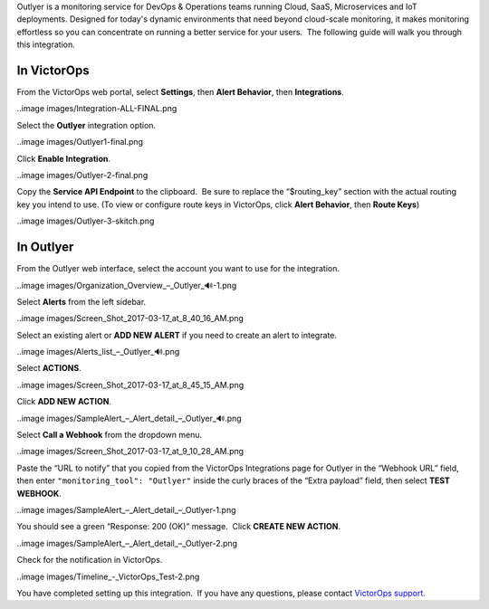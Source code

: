 Outlyer is a monitoring service for DevOps & Operations teams running
Cloud, SaaS, Microservices and IoT deployments. Designed for today's
dynamic environments that need beyond cloud-scale monitoring, it makes
monitoring effortless so you can concentrate on running a better service
for your users.  The following guide will walk you through this
integration.

In VictorOps
------------

From the VictorOps web portal, select **Settings**, then **Alert
Behavior**, then **Integrations**.

..image images/Integration-ALL-FINAL.png

Select the **Outlyer** integration option.

..image images/Outlyer1-final.png

Click **Enable Integration**.

..image images/Outlyer-2-final.png

Copy the **Service API Endpoint** to the clipboard.  Be sure to replace
the “$routing_key” section with the actual routing key you intend to
use. (To view or configure route keys in VictorOps, click **Alert
Behavior**, then **Route Keys**)

..image images/Outlyer-3-skitch.png

In Outlyer
----------

From the Outlyer web interface, select the account you want to use for
the integration.

..image images/Organization_Overview_–_Outlyer_🔊-1.png

Select **Alerts** from the left sidebar.

..image images/Screen_Shot_2017-03-17_at_8_40_16_AM.png

Select an existing alert or **ADD NEW ALERT** if you need to create an
alert to integrate.

..image images/Alerts_list_–_Outlyer_🔊.png

Select **ACTIONS**.

..image images/Screen_Shot_2017-03-17_at_8_45_15_AM.png

Click **ADD NEW ACTION**.

..image images/SampleAlert_–_Alert_detail_–_Outlyer_🔊.png

Select **Call a Webhook** from the dropdown menu.

..image images/Screen_Shot_2017-03-17_at_9_10_28_AM.png

Paste the “URL to notify” that you copied from the
VictorOps Integrations page for Outlyer in the “Webhook URL” field, then
enter ``"monitoring_tool": "Outlyer"`` inside the curly braces of the
“Extra payload” field, then select **TEST WEBHOOK**.

..image images/SampleAlert_–_Alert_detail_–_Outlyer-1.png

You should see a green “Response: 200 (OK)” message.  Click **CREATE NEW
ACTION**.

..image images/SampleAlert_–_Alert_detail_–_Outlyer-2.png

Check for the notification in VictorOps.

..image images/Timeline_-_VictorOps_Test-2.png

You have completed setting up this integration.  If you have any
questions, please contact `VictorOps
support <mailto:Support@victorops.com?Subject=Outlyer%20VictorOps%20Integration>`__.

